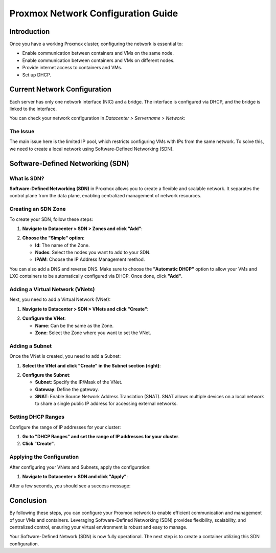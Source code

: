 ===========================
Proxmox Network Configuration Guide
===========================

Introduction
============

Once you have a working Proxmox cluster, configuring the network is essential to:

- Enable communication between containers and VMs on the same node.
- Enable communication between containers and VMs on different nodes.
- Provide internet access to containers and VMs.
- Set up DHCP.

Current Network Configuration
=============================

Each server has only one network interface (NIC) and a bridge. The interface is configured via DHCP, and the bridge is linked to the interface.

.. image:: ./images/2_PX.png
    :alt: Proxmox Cluster
    :align: center


You can check your network configuration in `Datacenter > Servername > Network`:

.. image:: ./images/ntw_conf.png
    :alt: Network Configuration on GUI
    :align: center


The Issue
---------

The main issue here is the limited IP pool, which restricts configuring VMs with IPs from the same network. To solve this, we need to create a local network using Software-Defined Networking (SDN).

Software-Defined Networking (SDN)
=================================

What is SDN?
------------

**Software-Defined Networking (SDN)** in Proxmox allows you to create a flexible and scalable network. It separates the control plane from the data plane, enabling centralized management of network resources.

Creating an SDN Zone
--------------------

To create your SDN, follow these steps:

1. **Navigate to Datacenter > SDN > Zones and click "Add"**:

.. image:: ./images/new_SDN.png
    :alt: Add SDN Zone
    :align: center


2. **Choose the "Simple" option**:

   - **Id**: The name of the Zone.
   - **Nodes**: Select the nodes you want to add to your SDN.
   - **IPAM**: Choose the IP Address Management method.

You can also add a DNS and reverse DNS. Make sure to choose the **"Automatic DHCP"** option to allow your VMs and LXC containers to be automatically configured via DHCP. Once done, click **"Add"**.

.. image:: ./images/SDN_option.png
    :alt: SDN Options
    :align: center


Adding a Virtual Network (VNets)
--------------------------------

Next, you need to add a Virtual Network (VNet):

1. **Navigate to Datacenter > SDN > VNets and click "Create"**:

.. image:: ./images/SDN_VNETS.png
    :alt: Add VNets
    :align: center


2. **Configure the VNet**:

   - **Name**: Can be the same as the Zone.
   - **Zone**: Select the Zone where you want to set the VNet.

.. image:: ./images/VNETS_option.png
    :alt: VNet Options
    :align: center


Adding a Subnet
---------------

Once the VNet is created, you need to add a Subnet:

1. **Select the VNet and click "Create" in the Subnet section (right)**:

.. image:: ./images/VNETS_created.png
    :alt: VNets
    :align: center


2. **Configure the Subnet**:

   - **Subnet**: Specify the IP/Mask of the VNet.
   - **Gateway**: Define the gateway.
   - **SNAT**: Enable Source Network Address Translation (SNAT). SNAT allows multiple devices on a local network to share a single public IP address for accessing external networks.

.. image:: ./images/vnet_subnet.png
    :alt: Subnet Options
    :align: center


Setting DHCP Ranges
-------------------

Configure the range of IP addresses for your cluster:

1. **Go to "DHCP Ranges" and set the range of IP addresses for your cluster**.
2. **Click "Create"**.

.. image:: ./images/vnet_dhcp.png
    :alt: DHCP Range Configuration
    :align: center


Applying the Configuration
--------------------------

After configuring your VNets and Subnets, apply the configuration:

1. **Navigate to Datacenter > SDN and click "Apply"**:

.. image:: ./images/SDN_apply.png
    :alt: Apply SDN Configuration
    :align: center


After a few seconds, you should see a success message:

.. image:: ./images/SDN_success.png
    :alt: SDN Configuration Success
    :align: center

Conclusion
==========

By following these steps, you can configure your Proxmox network to enable efficient communication and management of your VMs and containers. Leveraging Software-Defined Networking (SDN) provides flexibility, scalability, and centralized control, ensuring your virtual environment is robust and easy to manage.

Your Software-Defined Network (SDN) is now fully operational. The next step is to create a container utilizing this SDN configuration.
